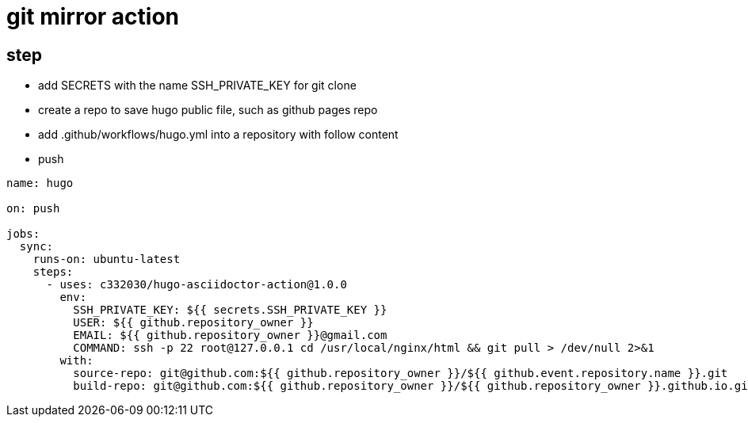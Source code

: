 
= git mirror action

== step

- add SECRETS with the name SSH_PRIVATE_KEY for git clone
- create a repo to save hugo public file, such as github pages repo
- add .github/workflows/hugo.yml into a repository with follow content
- push

[source,yaml]
----

name: hugo

on: push

jobs:
  sync:
    runs-on: ubuntu-latest
    steps:
      - uses: c332030/hugo-asciidoctor-action@1.0.0
        env:
          SSH_PRIVATE_KEY: ${{ secrets.SSH_PRIVATE_KEY }}
          USER: ${{ github.repository_owner }}
          EMAIL: ${{ github.repository_owner }}@gmail.com
          COMMAND: ssh -p 22 root@127.0.0.1 cd /usr/local/nginx/html && git pull > /dev/null 2>&1
        with:
          source-repo: git@github.com:${{ github.repository_owner }}/${{ github.event.repository.name }}.git
          build-repo: git@github.com:${{ github.repository_owner }}/${{ github.repository_owner }}.github.io.git

----
